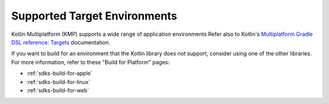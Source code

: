 Supported Target Environments
~~~~~~~~~~~~~~~~~~~~~~~~~~~~~

Kotlin Multiplatform (KMP) supports a wide range of application environments
Refer also to Kotlin's `Multiplatform Gradle DSL reference: Targets
<https://kotlinlang.org/docs/multiplatform-dsl-reference.html#targets>`__ documentation.

.. tabs::

   .. tab:: Supported Environments
      :tabid: kmp-supported-environments

      The Kotlin library supports the following environments:

      - :file:`android`

      - :file:`iosArm64`
      - :file:`iosSimulatorArm64`
      - :file:`iosX64`

      - :file:`jvm`

      - :file:`macosArm64`
      - :file:`macosX64`

   .. tab:: Unsupported Environments
      :tabid: kmp-unsupported-environments

      The Kotlin library does *not* support the following environments:

      - :file:`androidNativeArm32`
      - :file:`androidNativeArm64`
      - :file:`androidNativeX86`
      - :file:`androidNativeX64`

      - :file:`iosArm32`
 
      - :file:`js`

      - :file:`linuxArm32Hfp`
      - :file:`linuxArm64`
      - :file:`linuxMips32`
      - :file:`linuxMipsel32`
      - :file:`linuxX64`

      - :file:`mingwX64`
      - :file:`mingwX86`

      - :file:`tvosArm64`
      - :file:`tvosSimulatorArm64`
      - :file:`tvosX64`

      - :file:`wasm32`

      - :file:`watchosArm32`
      - :file:`watchosArm64`
      - :file:`watchosSimulatorArm64`
      - :file:`watchosX86`
      - :file:`watchosX64`

If you want to build for an environment that the Kotlin library does not
support, consider using one of the other libraries. For more information,
refer to these "Build for Platform" pages:

- :ref:`sdks-build-for-apple`
- :ref:`sdks-build-for-linux`
- :ref:`sdks-build-for-web`
